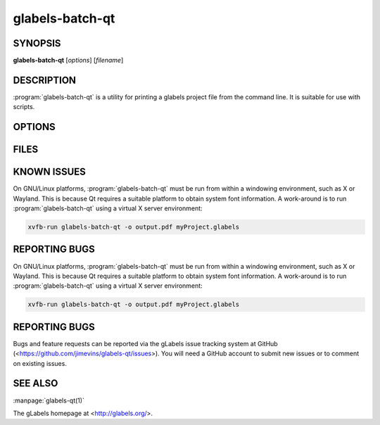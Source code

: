glabels-batch-qt
================

SYNOPSIS
--------

**glabels-batch-qt** [*options*] [*filename*]

DESCRIPTION
-----------

:program:`glabels-batch-qt` is a utility for printing a glabels project file
from the command line.  It is suitable for use with scripts.


OPTIONS
-------

.. program:: glabels-batch-qt

.. option::  -h, --help

	     Displays usage information and exits.

.. option::  -v, --version

             Displays version information and exits.

.. option:: -p <printer>, --printer <printer>

	    Send output to <printer>.

.. option::  -o [<filename>], --output [<filename>]
	     Set output filename to <filename>. If filename is "-", write to standard output.
	     (Default="output.pdf")

.. option::  -s <n>, --sheets <n>

             For simple projects, sets number of full sheets to <n>. (Default=1)

.. option::  -c <n>, --copies <n>

	     Set number of copies to <n>. (Default=1)

.. option::  -a, --collate

	     Collate merge copies.

.. option:: -g, --group

	     Start each merge group on a new page.

.. option::  -f <n>, --first <n>

	     Set starting position to <n>. (Default=1)

.. option::  -l, --outlines

             Print label outlines.

.. option::  -m, --crop-marks

             Print crop marks.

.. option::  -r, --reverse

             Print in reverse (mirror image).

.. option::  -D <var>=<value>, --define <var>=<value>

	     Set initial value of user variable <var> to <value>.

FILES
-----

.. describe:: ${prefix}/share/glabels-qt/templates/

	      Directory containing predefined product templates distributed with glabels.

.. describe:: ${XDG_CONFIG_HOME}/glabels.org/glabels-qt/

	      Directory containing user defined product templates created with the
	      gLabels Product Template Designer.  **Do not place manually created
	      templates here!**

.. describe:: ${HOME}/.glabels/

              Directory for manually created product templates.

KNOWN ISSUES
------------

On GNU/Linux platforms, :program:`glabels-batch-qt` must be run from within a windowing environment, such as X or Wayland.  This is because Qt requires a suitable platform to obtain system font information.  A work-around is to run :program:`glabels-batch-qt` using a virtual X server environment:

.. code:: shell

	  xvfb-run glabels-batch-qt -o output.pdf myProject.glabels


REPORTING BUGS
--------------

On GNU/Linux platforms, :program:`glabels-batch-qt` must be run from within a windowing environment, such as X or Wayland.  This is because Qt requires a suitable platform to obtain system font information.  A work-around is to run :program:`glabels-batch-qt` using a virtual X server environment:

.. code:: shell
	  
	  xvfb-run glabels-batch-qt -o output.pdf myProject.glabels

	  
REPORTING BUGS
--------------

Bugs and feature requests can be reported via the gLabels issue tracking system at GitHub (<https://github.com/jimevins/glabels-qt/issues>).  You will need a GitHub account to submit new issues or to comment on existing issues.

SEE ALSO
--------

:manpage:`glabels-qt(1)`

The gLabels homepage at <http://glabels.org/>.
